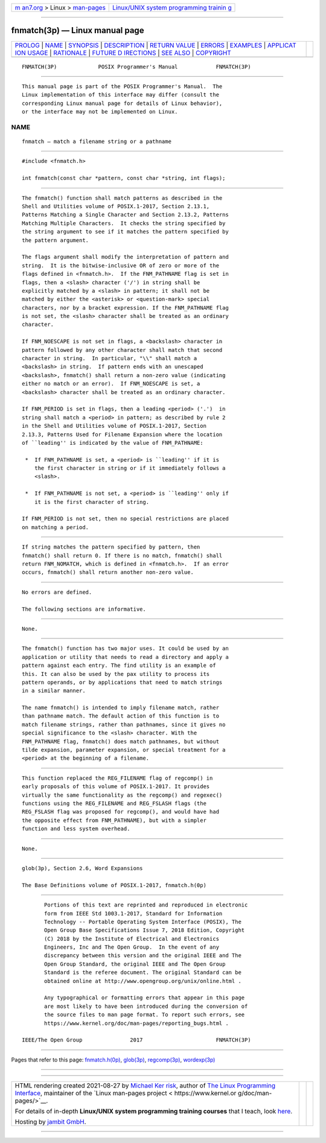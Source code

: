 .. container:: page-top

.. container:: nav-bar

   +----------------------------------+----------------------------------+
   | `m                               | `Linux/UNIX system programming   |
   | an7.org <../../../index.html>`__ | trainin                          |
   | > Linux >                        | g <http://man7.org/training/>`__ |
   | `man-pages <../index.html>`__    |                                  |
   +----------------------------------+----------------------------------+

--------------

fnmatch(3p) — Linux manual page
===============================

+-----------------------------------+-----------------------------------+
| `PROLOG <#PROLOG>`__ \|           |                                   |
| `NAME <#NAME>`__ \|               |                                   |
| `SYNOPSIS <#SYNOPSIS>`__ \|       |                                   |
| `DESCRIPTION <#DESCRIPTION>`__ \| |                                   |
| `RETURN VALUE <#RETURN_VALUE>`__  |                                   |
| \| `ERRORS <#ERRORS>`__ \|        |                                   |
| `EXAMPLES <#EXAMPLES>`__ \|       |                                   |
| `APPLICAT                         |                                   |
| ION USAGE <#APPLICATION_USAGE>`__ |                                   |
| \| `RATIONALE <#RATIONALE>`__ \|  |                                   |
| `FUTURE D                         |                                   |
| IRECTIONS <#FUTURE_DIRECTIONS>`__ |                                   |
| \| `SEE ALSO <#SEE_ALSO>`__ \|    |                                   |
| `COPYRIGHT <#COPYRIGHT>`__        |                                   |
+-----------------------------------+-----------------------------------+
| .. container:: man-search-box     |                                   |
+-----------------------------------+-----------------------------------+

::

   FNMATCH(3P)             POSIX Programmer's Manual            FNMATCH(3P)


-----------------------------------------------------

::

          This manual page is part of the POSIX Programmer's Manual.  The
          Linux implementation of this interface may differ (consult the
          corresponding Linux manual page for details of Linux behavior),
          or the interface may not be implemented on Linux.

NAME
-------------------------------------------------

::

          fnmatch — match a filename string or a pathname


---------------------------------------------------------

::

          #include <fnmatch.h>

          int fnmatch(const char *pattern, const char *string, int flags);


---------------------------------------------------------------

::

          The fnmatch() function shall match patterns as described in the
          Shell and Utilities volume of POSIX.1‐2017, Section 2.13.1,
          Patterns Matching a Single Character and Section 2.13.2, Patterns
          Matching Multiple Characters.  It checks the string specified by
          the string argument to see if it matches the pattern specified by
          the pattern argument.

          The flags argument shall modify the interpretation of pattern and
          string.  It is the bitwise-inclusive OR of zero or more of the
          flags defined in <fnmatch.h>.  If the FNM_PATHNAME flag is set in
          flags, then a <slash> character ('/') in string shall be
          explicitly matched by a <slash> in pattern; it shall not be
          matched by either the <asterisk> or <question-mark> special
          characters, nor by a bracket expression. If the FNM_PATHNAME flag
          is not set, the <slash> character shall be treated as an ordinary
          character.

          If FNM_NOESCAPE is not set in flags, a <backslash> character in
          pattern followed by any other character shall match that second
          character in string.  In particular, "\\" shall match a
          <backslash> in string.  If pattern ends with an unescaped
          <backslash>, fnmatch() shall return a non-zero value (indicating
          either no match or an error).  If FNM_NOESCAPE is set, a
          <backslash> character shall be treated as an ordinary character.

          If FNM_PERIOD is set in flags, then a leading <period> ('.')  in
          string shall match a <period> in pattern; as described by rule 2
          in the Shell and Utilities volume of POSIX.1‐2017, Section
          2.13.3, Patterns Used for Filename Expansion where the location
          of ``leading'' is indicated by the value of FNM_PATHNAME:

           *  If FNM_PATHNAME is set, a <period> is ``leading'' if it is
              the first character in string or if it immediately follows a
              <slash>.

           *  If FNM_PATHNAME is not set, a <period> is ``leading'' only if
              it is the first character of string.

          If FNM_PERIOD is not set, then no special restrictions are placed
          on matching a period.


-----------------------------------------------------------------

::

          If string matches the pattern specified by pattern, then
          fnmatch() shall return 0. If there is no match, fnmatch() shall
          return FNM_NOMATCH, which is defined in <fnmatch.h>.  If an error
          occurs, fnmatch() shall return another non-zero value.


-----------------------------------------------------

::

          No errors are defined.

          The following sections are informative.


---------------------------------------------------------

::

          None.


---------------------------------------------------------------------------

::

          The fnmatch() function has two major uses. It could be used by an
          application or utility that needs to read a directory and apply a
          pattern against each entry. The find utility is an example of
          this. It can also be used by the pax utility to process its
          pattern operands, or by applications that need to match strings
          in a similar manner.

          The name fnmatch() is intended to imply filename match, rather
          than pathname match. The default action of this function is to
          match filename strings, rather than pathnames, since it gives no
          special significance to the <slash> character. With the
          FNM_PATHNAME flag, fnmatch() does match pathnames, but without
          tilde expansion, parameter expansion, or special treatment for a
          <period> at the beginning of a filename.


-----------------------------------------------------------

::

          This function replaced the REG_FILENAME flag of regcomp() in
          early proposals of this volume of POSIX.1‐2017. It provides
          virtually the same functionality as the regcomp() and regexec()
          functions using the REG_FILENAME and REG_FSLASH flags (the
          REG_FSLASH flag was proposed for regcomp(), and would have had
          the opposite effect from FNM_PATHNAME), but with a simpler
          function and less system overhead.


---------------------------------------------------------------------------

::

          None.


---------------------------------------------------------

::

          glob(3p), Section 2.6, Word Expansions

          The Base Definitions volume of POSIX.1‐2017, fnmatch.h(0p)


-----------------------------------------------------------

::

          Portions of this text are reprinted and reproduced in electronic
          form from IEEE Std 1003.1-2017, Standard for Information
          Technology -- Portable Operating System Interface (POSIX), The
          Open Group Base Specifications Issue 7, 2018 Edition, Copyright
          (C) 2018 by the Institute of Electrical and Electronics
          Engineers, Inc and The Open Group.  In the event of any
          discrepancy between this version and the original IEEE and The
          Open Group Standard, the original IEEE and The Open Group
          Standard is the referee document. The original Standard can be
          obtained online at http://www.opengroup.org/unix/online.html .

          Any typographical or formatting errors that appear in this page
          are most likely to have been introduced during the conversion of
          the source files to man page format. To report such errors, see
          https://www.kernel.org/doc/man-pages/reporting_bugs.html .

   IEEE/The Open Group               2017                       FNMATCH(3P)

--------------

Pages that refer to this page:
`fnmatch.h(0p) <../man0/fnmatch.h.0p.html>`__, 
`glob(3p) <../man3/glob.3p.html>`__, 
`regcomp(3p) <../man3/regcomp.3p.html>`__, 
`wordexp(3p) <../man3/wordexp.3p.html>`__

--------------

--------------

.. container:: footer

   +-----------------------+-----------------------+-----------------------+
   | HTML rendering        |                       | |Cover of TLPI|       |
   | created 2021-08-27 by |                       |                       |
   | `Michael              |                       |                       |
   | Ker                   |                       |                       |
   | risk <https://man7.or |                       |                       |
   | g/mtk/index.html>`__, |                       |                       |
   | author of `The Linux  |                       |                       |
   | Programming           |                       |                       |
   | Interface <https:     |                       |                       |
   | //man7.org/tlpi/>`__, |                       |                       |
   | maintainer of the     |                       |                       |
   | `Linux man-pages      |                       |                       |
   | project <             |                       |                       |
   | https://www.kernel.or |                       |                       |
   | g/doc/man-pages/>`__. |                       |                       |
   |                       |                       |                       |
   | For details of        |                       |                       |
   | in-depth **Linux/UNIX |                       |                       |
   | system programming    |                       |                       |
   | training courses**    |                       |                       |
   | that I teach, look    |                       |                       |
   | `here <https://ma     |                       |                       |
   | n7.org/training/>`__. |                       |                       |
   |                       |                       |                       |
   | Hosting by `jambit    |                       |                       |
   | GmbH                  |                       |                       |
   | <https://www.jambit.c |                       |                       |
   | om/index_en.html>`__. |                       |                       |
   +-----------------------+-----------------------+-----------------------+

--------------

.. container:: statcounter

   |Web Analytics Made Easy - StatCounter|

.. |Cover of TLPI| image:: https://man7.org/tlpi/cover/TLPI-front-cover-vsmall.png
   :target: https://man7.org/tlpi/
.. |Web Analytics Made Easy - StatCounter| image:: https://c.statcounter.com/7422636/0/9b6714ff/1/
   :class: statcounter
   :target: https://statcounter.com/
